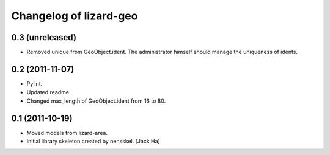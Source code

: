 Changelog of lizard-geo
===================================================


0.3 (unreleased)
----------------

- Removed unique from GeoObject.ident. The administrator himself
  should manage the uniqueness of idents.


0.2 (2011-11-07)
----------------

- Pylint.

- Updated readme.

- Changed max_length of GeoObject.ident from 16 to 80.


0.1 (2011-10-19)
----------------

- Moved models from lizard-area.

- Initial library skeleton created by nensskel.  [Jack Ha]
